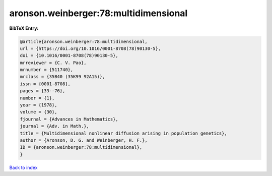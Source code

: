 aronson.weinberger:78:multidimensional
======================================

.. :cite:t:`aronson.weinberger:78:multidimensional`

.. bibliography:: ../../All.bib

**BibTeX Entry:**

.. code-block:: bibtex

   @article{aronson.weinberger:78:multidimensional,
   url = {https://doi.org/10.1016/0001-8708(78)90130-5},
   doi = {10.1016/0001-8708(78)90130-5},
   mrreviewer = {C. V. Pao},
   mrnumber = {511740},
   mrclass = {35B40 (35K99 92A15)},
   issn = {0001-8708},
   pages = {33--76},
   number = {1},
   year = {1978},
   volume = {30},
   fjournal = {Advances in Mathematics},
   journal = {Adv. in Math.},
   title = {Multidimensional nonlinear diffusion arising in population genetics},
   author = {Aronson, D. G. and Weinberger, H. F.},
   ID = {aronson.weinberger:78:multidimensional},
   }

`Back to index <../index>`_
